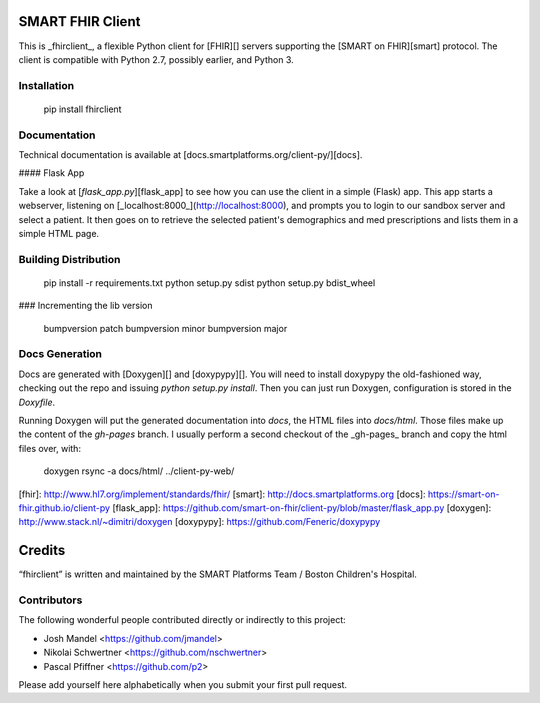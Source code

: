 SMART FHIR Client
=================

This is _fhirclient_, a flexible Python client for [FHIR][] servers supporting the [SMART on FHIR][smart] protocol.
The client is compatible with Python 2.7, possibly earlier, and Python 3.


Installation
------------

    pip install fhirclient


Documentation
-------------

Technical documentation is available at [docs.smartplatforms.org/client-py/][docs].

#### Flask App

Take a look at [`flask_app.py`][flask_app] to see how you can use the client in a simple (Flask) app.
This app starts a webserver, listening on [_localhost:8000_](http://localhost:8000), and prompts you to login to our sandbox server and select a patient.
It then goes on to retrieve the selected patient's demographics and med prescriptions and lists them in a simple HTML page.


Building Distribution
---------------------

    pip install -r requirements.txt
    python setup.py sdist
    python setup.py bdist_wheel


### Incrementing the lib version

    bumpversion patch
    bumpversion minor
    bumpversion major


Docs Generation
---------------

Docs are generated with [Doxygen][] and [doxypypy][].
You will need to install doxypypy the old-fashioned way, checking out the repo and issuing `python setup.py install`.
Then you can just run Doxygen, configuration is stored in the `Doxyfile`.

Running Doxygen will put the generated documentation into `docs`, the HTML files into `docs/html`.
Those files make up the content of the `gh-pages` branch.
I usually perform a second checkout of the _gh-pages_ branch and copy the html files over, with:

    doxygen
    rsync -a docs/html/ ../client-py-web/


[fhir]: http://www.hl7.org/implement/standards/fhir/
[smart]: http://docs.smartplatforms.org
[docs]: https://smart-on-fhir.github.io/client-py
[flask_app]: https://github.com/smart-on-fhir/client-py/blob/master/flask_app.py
[doxygen]: http://www.stack.nl/~dimitri/doxygen
[doxypypy]: https://github.com/Feneric/doxypypy


Credits
=======

“fhirclient” is written and maintained by the SMART Platforms Team / Boston Children's Hospital.


Contributors
------------

The following wonderful people contributed directly or indirectly to this project:

- Josh Mandel <https://github.com/jmandel>
- Nikolai Schwertner <https://github.com/nschwertner>
- Pascal Pfiffner <https://github.com/p2>

Please add yourself here alphabetically when you submit your first pull request.



